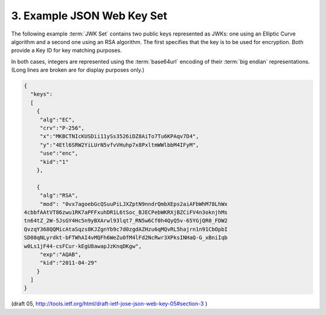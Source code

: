 3. Example JSON Web Key Set
==========================================

The following example :term:`JWK Set` contains 
two public keys represented as JWKs: 
one using an Elliptic Curve algorithm 
and a second one using an RSA algorithm.  
The first specifies that the key is to be used for encryption.  
Both provide a Key ID for key matching purposes.  

In both cases, 
integers are represented using the :term:`base64url` encoding of
their :term:`big endian` representations.  
(Long lines are broken are for display purposes only.)

.. code-block:: javascript

  {
    "keys":
    [
      {
       "alg":"EC",
       "crv":"P-256",
       "x":"MKBCTNIcKUSDii11ySs3526iDZ8AiTo7Tu6KPAqv7D4",
       "y":"4Etl6SRW2YiLUrN5vfvVHuhp7x8PxltmWWlbbM4IFyM",
       "use":"enc",
       "kid":"1"
      },

      {
       "alg":"RSA",
       "mod": "0vx7agoebGcQSuuPiLJXZptN9nndrQmbXEps2aiAFbWhM78LhWx
  4cbbfAAtVT86zwu1RK7aPFFxuhDR1L6tSoc_BJECPebWKRXjBZCiFV4n3oknjhMs
  tn64tZ_2W-5JsGY4Hc5n9yBXArwl93lqt7_RN5w6Cf0h4QyQ5v-65YGjQR0_FDW2
  QvzqY368QQMicAtaSqzs8KJZgnYb9c7d0zgdAZHzu6qMQvRL5hajrn1n91CbOpbI
  SD08qNLyrdkt-bFTWhAI4vMQFh6WeZu0fM4lFd2NcRwr3XPksINHaQ-G_xBniIqb
  w0Ls1jF44-csFCur-kEgU8awapJzKnqDKgw",
       "exp":"AQAB",
       "kid":"2011-04-29"
      }
    ]
  }

(draft 05, http://tools.ietf.org/html/draft-ietf-jose-json-web-key-05#section-3 )
